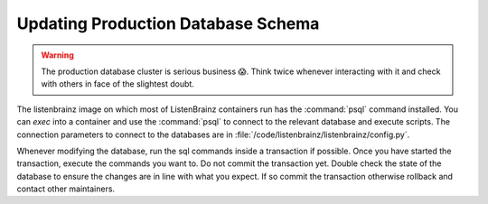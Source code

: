 Updating Production Database Schema
===================================

.. warning::

    The production database cluster is serious business 😱. Think twice whenever interacting with it and check with
    others in face of the slightest doubt.

The listenbrainz image on which most of ListenBrainz containers run has the :command:`psql` command installed. You can
`exec` into a container and use the :command:`psql` to connect to the relevant database and execute scripts. The
connection parameters to connect to the databases are in :file:`/code/listenbrainz/listenbrainz/config.py`.

Whenever modifying the database, run the sql commands inside a transaction if possible. Once you have started the
transaction, execute the commands you want to. Do not commit the transaction yet. Double check the state of the database
to ensure the changes are in line with what you expect. If so commit the transaction otherwise rollback and contact
other maintainers.
